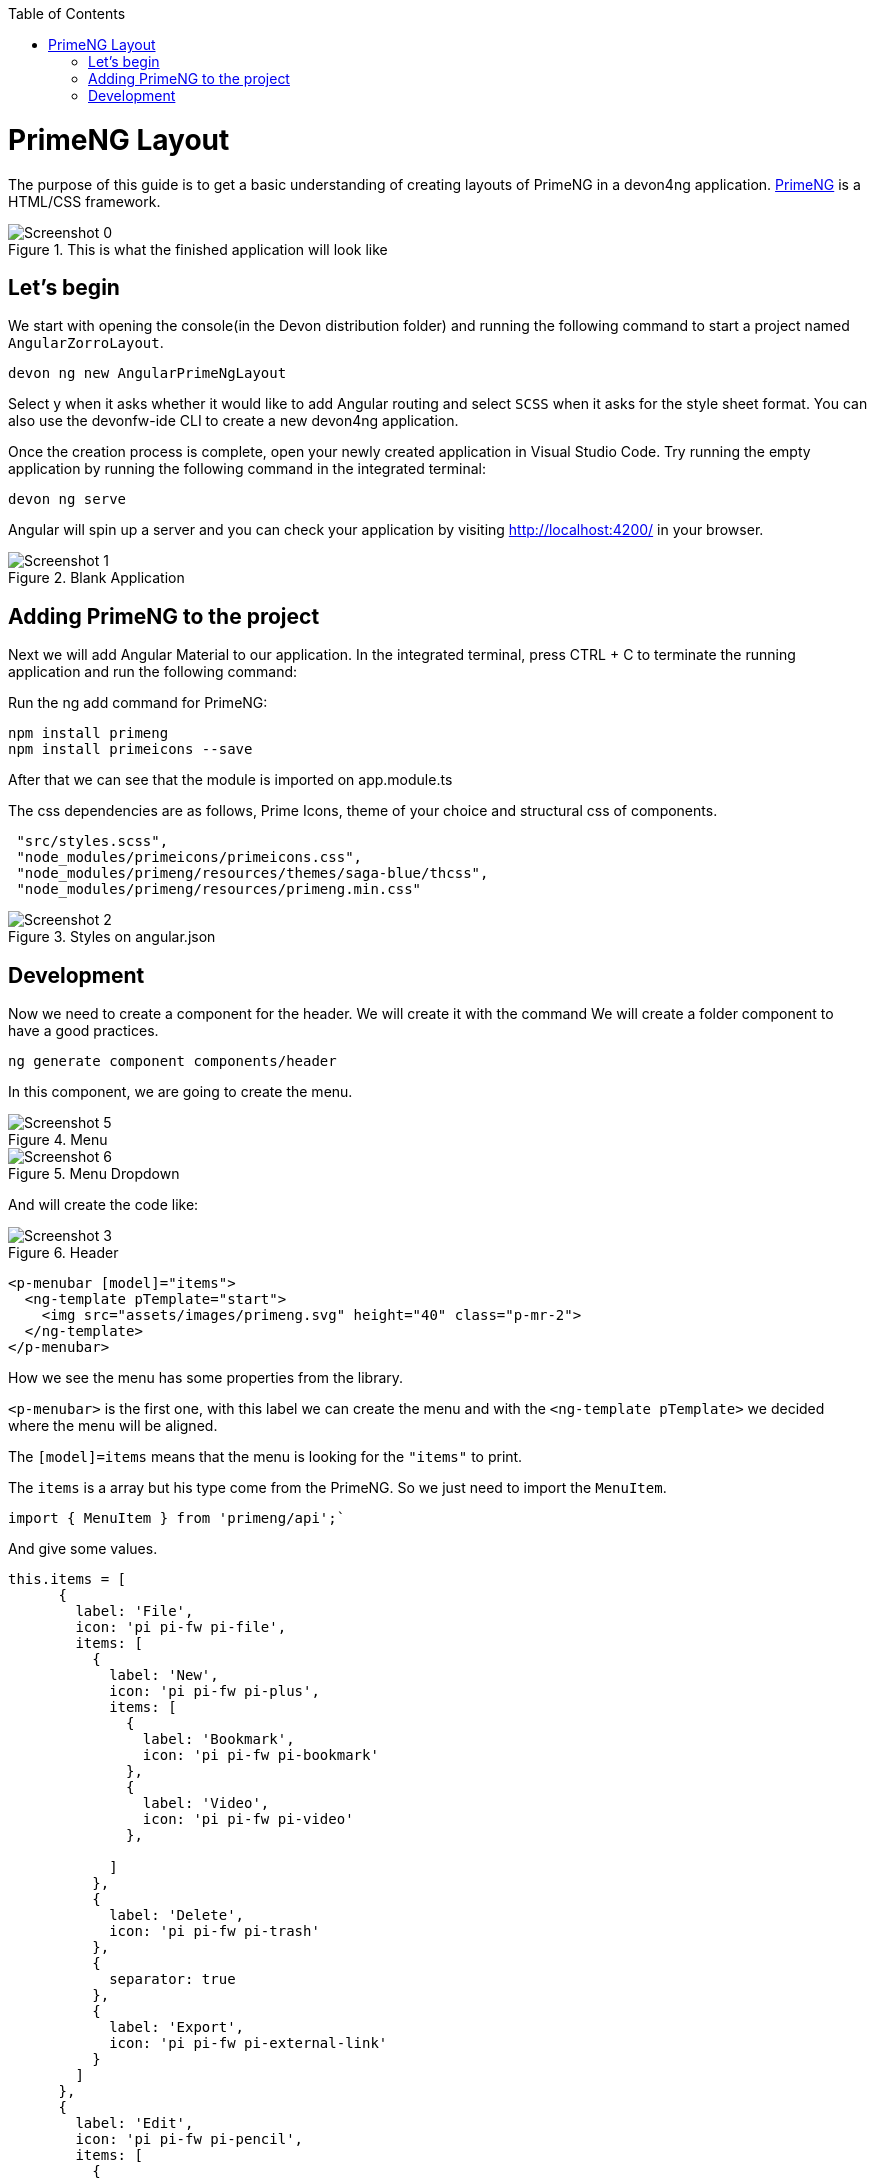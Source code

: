 :toc: macro

ifdef::env-github[]
:tip-caption: :bulb:
:note-caption: :information_source:
:important-caption: :heavy_exclamation_mark:
:caution-caption: :fire:
:warning-caption: :warning:
endif::[]

toc::[]
:idprefix:
:idseparator: -
:reproducible:
:source-highlighter: rouge
:listing-caption: Listing

= PrimeNG Layout

The purpose of this guide is to get a basic understanding of creating layouts of PrimeNG in a devon4ng application. https://www.primefaces.org/primeng/[PrimeNG] is a HTML/CSS framework.


.This is what the finished application will look like
image::images/angular-primeng-layout/Screenshot_0.png[]


== Let's begin

We start with opening the console(in the Devon distribution folder) and running the following command to start a project named `AngularZorroLayout`.

`devon ng new AngularPrimeNgLayout`

Select y when it asks whether it would like to add Angular routing and select `SCSS` when it asks for the style sheet format. You can also use the devonfw-ide CLI to create a new devon4ng application.

Once the creation process is complete, open your newly created application in Visual Studio Code. Try running the empty application by running the following command in the integrated terminal:

`devon ng serve`

Angular will spin up a server and you can check your application by visiting http://localhost:4200/ in your browser. 

.Blank Application
image::images/angular-primeng-layout/Screenshot_1.png[]

==  Adding PrimeNG to the project

Next we will add Angular Material to our application. In the integrated terminal, press CTRL + C to terminate the running application and run the following command:


Run the ng add command for PrimeNG:
```
npm install primeng
npm install primeicons --save
```

After that we can see that the module is imported on app.module.ts

The css dependencies are as follows, Prime Icons, theme of your choice and structural css of components.
```
 "src/styles.scss",
 "node_modules/primeicons/primeicons.css",
 "node_modules/primeng/resources/themes/saga-blue/thcss",
 "node_modules/primeng/resources/primeng.min.css"
```

.Styles on angular.json
image::images/angular-primeng-layout/Screenshot_2.png[]

== Development

Now we need to create a component for the header. We will create it with the command
We will create a folder component to have a good practices.
```
ng generate component components/header
```
In this component, we are going to create the menu. 

.Menu 
image::images/angular-primeng-layout/Screenshot_5.png[]

.Menu Dropdown
image::images/angular-primeng-layout/Screenshot_6.png[]


And will create the code like:

.Header
image::images/angular-primeng-layout/Screenshot_3.png[]

```
<p-menubar [model]="items">
  <ng-template pTemplate="start">
    <img src="assets/images/primeng.svg" height="40" class="p-mr-2">
  </ng-template>
</p-menubar>

```

How we see the menu has some properties from the library.

`<p-menubar>` is the first one, with this label we can create the menu and with the `<ng-template pTemplate>` we decided where the menu will be aligned.

The `[model]=items` means that the menu is looking for the `"items"` to print.

The `items` is a array but his type come from the PrimeNG. So we just need to import the `MenuItem`.

```
import { MenuItem } from 'primeng/api';`

```
And give some values.


```
this.items = [
      {
        label: 'File',
        icon: 'pi pi-fw pi-file',
        items: [
          {
            label: 'New',
            icon: 'pi pi-fw pi-plus',
            items: [
              {
                label: 'Bookmark',
                icon: 'pi pi-fw pi-bookmark'
              },
              {
                label: 'Video',
                icon: 'pi pi-fw pi-video'
              },

            ]
          },
          {
            label: 'Delete',
            icon: 'pi pi-fw pi-trash'
          },
          {
            separator: true
          },
          {
            label: 'Export',
            icon: 'pi pi-fw pi-external-link'
          }
        ]
      },
      {
        label: 'Edit',
        icon: 'pi pi-fw pi-pencil',
        items: [
          {
            label: 'Left',
            icon: 'pi pi-fw pi-align-left'
          },
          {
            label: 'Right',
            icon: 'pi pi-fw pi-align-right'
          },
          {
            label: 'Center',
            icon: 'pi pi-fw pi-align-center'
          },
          {
            label: 'Justify',
            icon: 'pi pi-fw pi-align-justify'
          },

        ]
      },
      {
        label: 'Users',
        icon: 'pi pi-fw pi-user',
        items: [
          {
            label: 'New',
            icon: 'pi pi-fw pi-user-plus',

          },
          {
            label: 'Delete',
            icon: 'pi pi-fw pi-user-minus',

          },
          {
            label: 'Search',
            icon: 'pi pi-fw pi-users',
            items: [
              {
                label: 'Filter',
                icon: 'pi pi-fw pi-filter',
                items: [
                  {
                    label: 'Print',
                    icon: 'pi pi-fw pi-print'
                  }
                ]
              },
              {
                icon: 'pi pi-fw pi-bars',
                label: 'List'
              }
            ]
          }
        ]
      },
      {
        label: 'Events',
        icon: 'pi pi-fw pi-calendar',
        items: [
          {
            label: 'Edit',
            icon: 'pi pi-fw pi-pencil',
            items: [
              {
                label: 'Save',
                icon: 'pi pi-fw pi-calendar-plus'
              },
              {
                label: 'Delete',
                icon: 'pi pi-fw pi-calendar-minus'
              },

            ]
          },
          {
            label: 'Archieve',
            icon: 'pi pi-fw pi-calendar-times',
            items: [
              {
                label: 'Remove',
                icon: 'pi pi-fw pi-calendar-minus'
              }
            ]
          }
        ]
      },
      {
        label: 'Quit',
        icon: 'pi pi-fw pi-power-off'
      }
    ];
  }
```

.Menu Values
image::images/angular-primeng-layout/Screenshot_4.png[]

After the menus is done. The next step is create the main container, in this case will be the table.

.Table
image::images/angular-primeng-layout/Screenshot_7.png[]

How is a very complex table we are going to explain component by component

.Buttons
image::images/angular-primeng-layout/Screenshot_8.png[]

To create those buttons we just need to write this piece of code 

```
<p-toolbar styleClass="p-mb-4">
    <ng-template pTemplate="left">
      <button pButton pRipple label="New" icon="pi pi-plus" class="p-button-success p-mr-2"
        (click)="openNew()"></button>
      <button pButton pRipple label="Delete" icon="pi pi-trash" class="p-button-danger"
        (click)="deleteSelectedProducts()" [disabled]="!selectedProducts || !selectedProducts.length"></button>
    </ng-template>

    <ng-template pTemplate="right">
      <p-fileUpload mode="basic" accept="image/*" [maxFileSize]="1000000" label="Import" chooseLabel="Import"
        class="p-mr-2 p-d-inline-block"></p-fileUpload>
      <button pButton pRipple label="Export" icon="pi pi-upload" class="p-button-help"></button>
    </ng-template>
  </p-toolbar>
```

.Buttons Code
image::images/angular-primeng-layout/Screenshot_9.png[]

We can see some labels and attributes, for example `<p-toolbar>`, `pButton`, `<p-fuleUpload>`.

To use them, we need to import on app.module with the following code

```
import { TableModule } from 'primeng/table';
import { ButtonModule } from 'primeng/button';
import {ToolbarModule} from 'primeng/toolbar';
import {FileUploadModule} from 'primeng/fileupload';

```

We see the first method is `openNew()` when we call this method a variable is going to be true

```
  openNew(): any {
    this.product = {};
    this.submitted = false;
    this.productDialog = true;
  }
```
And when the productDialog its true, we will open a `Modal`  with the following code and will look like:

.Modal
image::images/angular-primeng-layout/Screenshot_11.png[]

```
<p-dialog [(visible)]="productDialog" [style]="{width: '450px'}" header="Product Details" [modal]="true"
  styleClass="p-fluid">
  <ng-template pTemplate="content">
    <div class="p-field">
      <label for="name">Name</label>
      <input type="text" pInputText id="name" [(ngModel)]="product.name" required autofocus />
      <small class="p-invalid" *ngIf="submitted && !product.name">Name is required.</small>
    </div>
    <div class="p-field">
      <label for="description">Description</label>
      <textarea id="description" pInputTextarea [(ngModel)]="product.description" required rows="3"
        cols="20"></textarea>
    </div>

    <div class="p-field">
      <label class="p-mb-3">Category</label>
      <div class="p-formgrid p-grid">
        <div class="p-field-radiobutton p-col-6">
          <p-radioButton id="category1" name="category" value="Accessories" [(ngModel)]="product.category">
          </p-radioButton>
          <label for="category1">Accessories</label>
        </div>
        <div class="p-field-radiobutton p-col-6">
          <p-radioButton id="category2" name="category" value="Clothing" [(ngModel)]="product.category"></p-radioButton>
          <label for="category2">Clothing</label>
        </div>
        <div class="p-field-radiobutton p-col-6">
          <p-radioButton id="category3" name="category" value="Electronics" [(ngModel)]="product.category">
          </p-radioButton>
          <label for="category3">Electronics</label>
        </div>
        <div class="p-field-radiobutton p-col-6">
          <p-radioButton id="category4" name="category" value="Fitness" [(ngModel)]="product.category"></p-radioButton>
          <label for="category4">Fitness</label>
        </div>
      </div>
    </div>

    <div class="p-formgrid p-grid">
      <div class="p-field p-col">
        <label for="price">Price</label>
        <p-inputNumber id="price" [(ngModel)]="product.price" mode="currency" currency="USD" locale="en-US">
        </p-inputNumber>
      </div>
      <div class="p-field p-col">
        <label for="quantity">Quantity</label>
        <p-inputNumber id="quantity" [(ngModel)]="product.quantity"></p-inputNumber>
      </div>
    </div>
  </ng-template>

  <ng-template pTemplate="footer">
    <button pButton pRipple label="Cancel" icon="pi pi-times" class="p-button-text" (click)="hideDialog()"></button>
    <button pButton pRipple label="Save" icon="pi pi-check" class="p-button-text" (click)="saveProduct()"></button>
  </ng-template>
</p-dialog>
```
.Modal Code
image::images/angular-primeng-layout/Screenshot_10.png[]

To start to development this, we need to import `DialogModule`, `ConfirmDialogMoudle`, `InputTextModule`, `RadioButtonModule` and ` FormsModule` to do it we just need to write on `app.module`

```
import { DialogModule } from 'primeng/dialog';
import { ConfirmDialogModule } from 'primeng/confirmdialog';
import {FormsModule} from '@angular/forms';
import { RadioButtonModule } from 'primeng/radiobutton';
import { InputTextModule } from 'primeng/inputtext';
```
.Modal Code
image::images/angular-primeng-layout/Screenshot_11.png[]

After that we can see a Modal with the form and when we click on the "Save Button", We will create a new product.



```
  saveProduct(): any {
    this.submitted = true;

    if (this.product.name.trim()) {
      if (this.product.id) {
        this.products[this.findIndexById(this.product.id)] = this.product;
        this.messageService.add({ severity: 'success', summary: 'Successful', detail: 'Product Updated', life: 3000 });
      }
      else {
        this.product.id = this.createId();
        this.product.image = 'product-placeholder.svg';
        this.products.push(this.product);
        this.messageService.add({ severity: 'success', summary: 'Successful', detail: 'Product Created', life: 3000 });
      }

      this.products = [...this.products];
      this.productDialog = false;
      this.product = {};
    }
  }
```

After done the first buttons, just need to do the rest of the table

```
<p-table #dt [value]="products" [rows]="10" [paginator]="true"
    [globalFilterFields]="['name','country.name','representative.name','status']" [(selection)]="selectedProducts"
    [rowHover]="true" dataKey="id" currentPageReportTemplate="Showing {first} to {last} of {totalRecords} entries"
    [showCurrentPageReport]="true">
    <ng-template pTemplate="caption">
      <div class="p-d-flex p-ai-center p-jc-between">
        <h5 class="p-m-0">Manage Products</h5>
        <span class="p-input-icon-left">
          <i class="pi pi-search"></i>
          <input pInputText type="text" (input)="dt.filterGlobal($event.target.value, 'contains')"
            placeholder="Search..." />
        </span>
      </div>
    </ng-template>
    <ng-template pTemplate="header">
      <tr>
        <th style="width: 3rem">
          <p-tableHeaderCheckbox></p-tableHeaderCheckbox>
        </th>
        <th pSortableColumn="name">Name <p-sortIcon field="name"></p-sortIcon>
        </th>
        <th pSortableColumn="price">Price <p-sortIcon field="price"></p-sortIcon>
        </th>
        <th pSortableColumn="category">Category <p-sortIcon field="category"></p-sortIcon>
        </th>
        <th pSortableColumn="rating">Reviews <p-sortIcon field="rating"></p-sortIcon>
        </th>
        <th pSortableColumn="inventoryStatus">Status <p-sortIcon field="inventoryStatus"></p-sortIcon>
        </th>
        <th></th>
      </tr>
    </ng-template>
    <ng-template pTemplate="body" let-product>
      <tr>
        <td>
          <p-tableCheckbox [value]="product"></p-tableCheckbox>
        </td>
        <td>{{product.name}}</td>
        <td>{{product.price | currency:'USD'}}</td>
        <td>{{product.category}}</td>
        <td>
          <p-rating [ngModel]="product.rating" [readonly]="true" [cancel]="false"></p-rating>
        </td>
        <td><span
            [class]="'product-badge status-' + product.inventoryStatus.toLowerCase()">{{product.inventoryStatus}}</span>
        </td>
        <td>
          <button pButton pRipple icon="pi pi-pencil" class="p-button-rounded p-button-success p-mr-2"
            (click)="editProduct(product)"></button>
          <button pButton pRipple icon="pi pi-trash" class="p-button-rounded p-button-warning"
            (click)="deleteProduct(product)"></button>
        </td>
      </tr>
    </ng-template>
    <ng-template pTemplate="summary">
      <div class="p-d-flex p-ai-center p-jc-between">
        In total there are {{products ? products.length : 0 }} products.
      </div>
    </ng-template>
  </p-table>
```

.Table Code
image::images/angular-primeng-layout/Screenshot_12.png[]

After that, need to add some styles to the code.

```
:host ::ng-deep {
    .p-paginator {
        .p-paginator-current {
            margin-left: auto;
        }
    }

    .p-progressbar {
        height: .5rem;
        background-color: #D8DADC;

        .p-progressbar-value {
            background-color: #607D8B;
        }
    }

    .table-header {
        display: flex;
        justify-content: space-between;
    }

    .p-calendar .p-datepicker {
        min-width: 25rem;

        td {
            font-weight: 400;
        }
    }

    .p-datatable.p-datatable-customers {
        .p-datatable-header {
            padding: 1rem;
            text-align: left;
            font-size: 1.5rem;
        }

        .p-paginator {
            padding: 1rem;
        }

        .p-datatable-thead > tr > th {
            text-align: left;
        }

        .p-datatable-tbody > tr > td {
            cursor: auto;
        }

        .p-dropdown-label:not(.p-placeholder) {
            text-transform: uppercase;
        }
    }

    /* Responsive */
    .p-datatable-customers .p-datatable-tbody > tr > td .p-column-title {
        display: none;
    }
}

@media screen and (max-width: 960px) {
    :host ::ng-deep {
        .p-datatable {
            &.p-datatable-customers {
                .p-datatable-thead > tr > th,
                .p-datatable-tfoot > tr > td {
                    display: none !important;
                }

                .p-datatable-tbody > tr {
                    border-bottom: 1px solid var(--layer-2);

                    > td {
                        text-align: left;
                        display: block;
                        border: 0 none !important;
                        width: 100% !important;
                        float: left;
                        clear: left;
                        border: 0 none;

                        .p-column-title {
                            padding: .4rem;
                            min-width: 30%;
                            display: inline-block;
                            margin: -.4rem 1rem -.4rem -.4rem;
                            font-weight: bold;
                        }

                        .p-progressbar {
                            margin-top: .5rem;
                        }
                    }
                }
            }
        }
    }

}

```
.Table CSS
image::images/angular-primeng-layout/tablestyle.png[]


How we see it, we have some values already logged like `products` and some attributes that we need to import to use correctly the table.

All the moduls need to be  in `app.module`

```
import { BrowserModule } from '@angular/platform-browser';
import { NgModule } from '@angular/core';

import { AppRoutingModule } from './app-routing.module';
import { AppComponent } from './app.component';
import { HeaderComponent } from './components/header/header.component';

import { MenubarModule } from 'primeng/menubar';
import { HttpClientModule } from '@angular/common/http';
import { TableModule } from 'primeng/table';
import { CalendarModule } from 'primeng/calendar';
import { SliderModule } from 'primeng/slider';
import { DialogModule } from 'primeng/dialog';
import { MultiSelectModule } from 'primeng/multiselect';
import { ContextMenuModule } from 'primeng/contextmenu';
import { ButtonModule } from 'primeng/button';
import { ToastModule } from 'primeng/toast';
import { InputTextModule } from 'primeng/inputtext';
import { ProgressBarModule } from 'primeng/progressbar';
import { DropdownModule } from 'primeng/dropdown';
import {ToolbarModule} from 'primeng/toolbar';
import {FileUploadModule} from 'primeng/fileupload';
import {RatingModule} from 'primeng/rating';
import { RadioButtonModule } from 'primeng/radiobutton';
import { InputNumberModule } from 'primeng/inputnumber';
import { ConfirmDialogModule } from 'primeng/confirmdialog';
import { ConfirmationService, MessageService } from 'primeng/api';
import { ProductService } from './services/product.service';
import { InputTextareaModule } from 'primeng/inputtextarea';
import {FormsModule} from '@angular/forms';

import { BrowserAnimationsModule } from '@angular/platform-browser/animations';
import { NoopAnimationsModule } from '@angular/platform-browser/animations';


@NgModule({
  declarations: [AppComponent, HeaderComponent],
  imports: [
    BrowserModule,
    BrowserAnimationsModule,
    NoopAnimationsModule,
    AppRoutingModule,
    MenubarModule,
    TableModule,
    CalendarModule,
    SliderModule,
    DialogModule,
    MultiSelectModule,
    ContextMenuModule,
    ButtonModule,
    ToastModule,
    InputTextModule,
    ProgressBarModule,
    DropdownModule,
    ToolbarModule,
    FileUploadModule,
    RatingModule,
    RadioButtonModule,
    InputNumberModule,
    ConfirmDialogModule,
    InputTextareaModule,
    FormsModule,
    HttpClientModule,
  ],
```

.All modules imported
image::images/angular-primeng-layout/Screenshot_13.png[]

How we can see, the first thing that the table is doing is loading all the products that we have.

To do it, we will create a service to get all the data.

To create a service we need to use the next command

`ng generate service services/product`

In the service we are simulating a endpoint to get data.

We will have our products "hardcoded" and the methods to get or to set some values.

```
import { Injectable } from '@angular/core';
import { HttpClient } from '@angular/common/http';
import { Product } from '../models/product';

@Injectable({
  providedIn: 'root'
})
export class ProductService {
  status: string[] = ['OUTOFSTOCK', 'INSTOCK', 'LOWSTOCK'];

  productNames: string[] = [
    'Bamboo Watch',
    'Black Watch',
    'Blue Band',
    'Blue T-Shirt',
    'Bracelet',
    'Brown Purse',
    'Chakra Bracelet',
    'Galaxy Earrings',
    'Game Controller',
    'Gaming Set',
    'Gold Phone Case',
    'Green Earbuds',
    'Green T-Shirt',
    'Grey T-Shirt',
    'Headphones',
    'Light Green T-Shirt',
    'Lime Band',
    'Mini Speakers',
    'Painted Phone Case',
    'Pink Band',
    'Pink Purse',
    'Purple Band',
    'Purple Gemstone Necklace',
    'Purple T-Shirt',
    'Shoes',
    'Sneakers',
    'Teal T-Shirt',
    'Yellow Earbuds',
    'Yoga Mat',
    'Yoga Set',
  ];

  constructor(private http: HttpClient) { }

  getProductsSmall(): any {
    return this.http.get<any>('assets/products-small.json')
      .toPromise()
      .then(res => res.data as Product[])
      .then(data => data);
  }

  getProducts(): any {
    return this.http.get<any>('assets/products.json')
      .toPromise()
      .then(res => res.data as Product[])
      .then(data => data);
  }

  getProductsWithOrdersSmall(): any {
    return this.http.get<any>('assets/products-orders-small.json')
      .toPromise()
      .then(res => res.data as Product[])
      .then(data => data);
  }

  generatePrduct(): Product {
    const product: Product = {
      id: this.generateId(),
      name: this.generateName(),
      description: 'Product Description',
      price: this.generatePrice(),
      quantity: this.generateQuantity(),
      category: 'Product Category',
      inventoryStatus: this.generateStatus(),
      rating: this.generateRating()
    };

    product.image = product.name.toLocaleLowerCase().split(/[ ,]+/).join('-') + '.jpg';
    return product;
  }

  generateId(): string {
    let text = '';
    const possible = 'ABCDEFGHIJKLMNOPQRSTUVWXYZabcdefghijklmnopqrstuvwxyz0123456789';

    for (let  i = 0; i < 5; i++) {
      text += possible.charAt(Math.floor(Math.random() * possible.length));
    }

    return text;
  }


  generateName(): any {
    return this.productNames[Math.floor(Math.random() * Math.floor(30))];
  }

  generatePrice(): any {
    return Math.floor(Math.random() * Math.floor(299) + 1);
  }

  generateQuantity(): any {
    return Math.floor(Math.random() * Math.floor(75) + 1);
  }

  generateStatus(): any {
    return this.status[Math.floor(Math.random() * Math.floor(3))];
  }

  generateRating(): any {
    return Math.floor(Math.random() * Math.floor(5) + 1);
  }
}

```

.Product Service
image::images/angular-primeng-layout/Screenshot_14.png[]

Also we create a interface for the Product, so all the products will have the same structure:

```
export interface Product {
  id?: string;
  code?: string;
  name?: string;
  description?: string;
  price?: number;
  quantity?: number;
  inventoryStatus?: string;
  category?: string;
  image?: string;
  rating?: number;
}

```

.Product Interface
image::images/angular-primeng-layout/Screenshot_15.png[]

How we can see in the methods, we are getting the data from a hardcoded file `product.json`.

```
{
	"data": [
		{
			"id": "1000",
			"code": "f230fh0g3",
			"name": "Bamboo Watch",
			"description": "Product Description",
			"image": "bamboo-watch.jpg",
			"price": 65,
			"category": "Accessories",
			"quantity": 24,
			"inventoryStatus": "INSTOCK",
			"rating": 5
		},
		{
			"id": "1001",
			"code": "nvklal433",
			"name": "Black Watch",
			"description": "Product Description",
			"image": "black-watch.jpg",
			"price": 72,
			"category": "Accessories",
			"quantity": 61,
			"inventoryStatus": "INSTOCK",
			"rating": 4
		},
		{
			"id": "1002",
			"code": "zz21cz3c1",
			"name": "Blue Band",
			"description": "Product Description",
			"image": "blue-band.jpg",
			"price": 79,
			"category": "Fitness",
			"quantity": 2,
			"inventoryStatus": "LOWSTOCK",
			"rating": 3
		},
		{
			"id": "1003",
			"code": "244wgerg2",
			"name": "Blue T-Shirt",
			"description": "Product Description",
			"image": "blue-t-shirt.jpg",
			"price": 29,
			"category": "Clothing",
			"quantity": 25,
			"inventoryStatus": "INSTOCK",
			"rating": 5
		},
		{
			"id": "1004",
			"code": "h456wer53",
			"name": "Bracelet",
			"description": "Product Description",
			"image": "bracelet.jpg",
			"price": 15,
			"category": "Accessories",
			"quantity": 73,
			"inventoryStatus": "INSTOCK",
			"rating": 4
		},
		{
			"id": "1005",
			"code": "av2231fwg",
			"name": "Brown Purse",
			"description": "Product Description",
			"image": "brown-purse.jpg",
			"price": 120,
			"category": "Accessories",
			"quantity": 0,
			"inventoryStatus": "OUTOFSTOCK",
			"rating": 4
		},
		{
			"id": "1006",
			"code": "bib36pfvm",
			"name": "Chakra Bracelet",
			"description": "Product Description",
			"image": "chakra-bracelet.jpg",
			"price": 32,
			"category": "Accessories",
			"quantity": 5,
			"inventoryStatus": "LOWSTOCK",
			"rating": 3
		},
		{
			"id": "1007",
			"code": "mbvjkgip5",
			"name": "Galaxy Earrings",
			"description": "Product Description",
			"image": "galaxy-earrings.jpg",
			"price": 34,
			"category": "Accessories",
			"quantity": 23,
			"inventoryStatus": "INSTOCK",
			"rating": 5
		},
		{
			"id": "1008",
			"code": "vbb124btr",
			"name": "Game Controller",
			"description": "Product Description",
			"image": "game-controller.jpg",
			"price": 99,
			"category": "Electronics",
			"quantity": 2,
			"inventoryStatus": "LOWSTOCK",
			"rating": 4
		},
		{
			"id": "1009",
			"code": "cm230f032",
			"name": "Gaming Set",
			"description": "Product Description",
			"image": "gaming-set.jpg",
			"price": 299,
			"category": "Electronics",
			"quantity": 63,
			"inventoryStatus": "INSTOCK",
			"rating": 3
		},
		{
			"id": "1010",
			"code": "plb34234v",
			"name": "Gold Phone Case",
			"description": "Product Description",
			"image": "gold-phone-case.jpg",
			"price": 24,
			"category": "Accessories",
			"quantity": 0,
			"inventoryStatus": "OUTOFSTOCK",
			"rating": 4
		},
		{
			"id": "1011",
			"code": "4920nnc2d",
			"name": "Green Earbuds",
			"description": "Product Description",
			"image": "green-earbuds.jpg",
			"price": 89,
			"category": "Electronics",
			"quantity": 23,
			"inventoryStatus": "INSTOCK",
			"rating": 4
		},
		{
			"id": "1012",
			"code": "250vm23cc",
			"name": "Green T-Shirt",
			"description": "Product Description",
			"image": "green-t-shirt.jpg",
			"price": 49,
			"category": "Clothing",
			"quantity": 74,
			"inventoryStatus": "INSTOCK",
			"rating": 5
		},
		{
			"id": "1013",
			"code": "fldsmn31b",
			"name": "Grey T-Shirt",
			"description": "Product Description",
			"image": "grey-t-shirt.jpg",
			"price": 48,
			"category": "Clothing",
			"quantity": 0,
			"inventoryStatus": "OUTOFSTOCK",
			"rating": 3
		},
		{
			"id": "1014",
			"code": "waas1x2as",
			"name": "Headphones",
			"description": "Product Description",
			"image": "headphones.jpg",
			"price": 175,
			"category": "Electronics",
			"quantity": 8,
			"inventoryStatus": "LOWSTOCK",
			"rating": 5
		},
		{
			"id": "1015",
			"code": "vb34btbg5",
			"name": "Light Green T-Shirt",
			"description": "Product Description",
			"image": "light-green-t-shirt.jpg",
			"price": 49,
			"category": "Clothing",
			"quantity": 34,
			"inventoryStatus": "INSTOCK",
			"rating": 4
		},
		{
			"id": "1016",
			"code": "k8l6j58jl",
			"name": "Lime Band",
			"description": "Product Description",
			"image": "lime-band.jpg",
			"price": 79,
			"category": "Fitness",
			"quantity": 12,
			"inventoryStatus": "INSTOCK",
			"rating": 3
		},
		{
			"id": "1017",
			"code": "v435nn85n",
			"name": "Mini Speakers",
			"description": "Product Description",
			"image": "mini-speakers.jpg",
			"price": 85,
			"category": "Clothing",
			"quantity": 42,
			"inventoryStatus": "INSTOCK",
			"rating": 4
		},
		{
			"id": "1018",
			"code": "09zx9c0zc",
			"name": "Painted Phone Case",
			"description": "Product Description",
			"image": "painted-phone-case.jpg",
			"price": 56,
			"category": "Accessories",
			"quantity": 41,
			"inventoryStatus": "INSTOCK",
			"rating": 5
		},
		{
			"id": "1019",
			"code": "mnb5mb2m5",
			"name": "Pink Band",
			"description": "Product Description",
			"image": "pink-band.jpg",
			"price": 79,
			"category": "Fitness",
			"quantity": 63,
			"inventoryStatus": "INSTOCK",
			"rating": 4
		},
		{
			"id": "1020",
			"code": "r23fwf2w3",
			"name": "Pink Purse",
			"description": "Product Description",
			"image": "pink-purse.jpg",
			"price": 110,
			"category": "Accessories",
			"quantity": 0,
			"inventoryStatus": "OUTOFSTOCK",
			"rating": 4
		},
		{
			"id": "1021",
			"code": "pxpzczo23",
			"name": "Purple Band",
			"description": "Product Description",
			"image": "purple-band.jpg",
			"price": 79,
			"category": "Fitness",
			"quantity": 6,
			"inventoryStatus": "LOWSTOCK",
			"rating": 3
		},
		{
			"id": "1022",
			"code": "2c42cb5cb",
			"name": "Purple Gemstone Necklace",
			"description": "Product Description",
			"image": "purple-gemstone-necklace.jpg",
			"price": 45,
			"category": "Accessories",
			"quantity": 62,
			"inventoryStatus": "INSTOCK",
			"rating": 4
		},
		{
			"id": "1023",
			"code": "5k43kkk23",
			"name": "Purple T-Shirt",
			"description": "Product Description",
			"image": "purple-t-shirt.jpg",
			"price": 49,
			"category": "Clothing",
			"quantity": 2,
			"inventoryStatus": "LOWSTOCK",
			"rating": 5
		},
		{
			"id": "1024",
			"code": "lm2tny2k4",
			"name": "Shoes",
			"description": "Product Description",
			"image": "shoes.jpg",
			"price": 64,
			"category": "Clothing",
			"quantity": 0,
			"inventoryStatus": "INSTOCK",
			"rating": 4
		},
		{
			"id": "1025",
			"code": "nbm5mv45n",
			"name": "Sneakers",
			"description": "Product Description",
			"image": "sneakers.jpg",
			"price": 78,
			"category": "Clothing",
			"quantity": 52,
			"inventoryStatus": "INSTOCK",
			"rating": 4
		},
		{
			"id": "1026",
			"code": "zx23zc42c",
			"name": "Teal T-Shirt",
			"description": "Product Description",
			"image": "teal-t-shirt.jpg",
			"price": 49,
			"category": "Clothing",
			"quantity": 3,
			"inventoryStatus": "LOWSTOCK",
			"rating": 3
		},
		{
			"id": "1027",
			"code": "acvx872gc",
			"name": "Yellow Earbuds",
			"description": "Product Description",
			"image": "yellow-earbuds.jpg",
			"price": 89,
			"category": "Electronics",
			"quantity": 35,
			"inventoryStatus": "INSTOCK",
			"rating": 3
		},
		{
			"id": "1028",
			"code": "tx125ck42",
			"name": "Yoga Mat",
			"description": "Product Description",
			"image": "yoga-mat.jpg",
			"price": 20,
			"category": "Fitness",
			"quantity": 15,
			"inventoryStatus": "INSTOCK",
			"rating": 5
		},
		{
			"id": "1029",
			"code": "gwuby345v",
			"name": "Yoga Set",
			"description": "Product Description",
			"image": "yoga-set.jpg",
			"price": 20,
			"category": "Fitness",
			"quantity": 25,
			"inventoryStatus": "INSTOCK",
			"rating": 8
		}
	]
}

```

.Product Json Data
image::images/angular-primeng-layout/Screenshot_16.png[]

But in our `component.ts` we can see in `ngOninit` that we are getting the data when the component is ready. So when the component is rendered the data will be in the table.

The first lines of our table we can see a some attributes and events like `value`, `rows`, `paginator`, `globalFilterFields`, `selection`, `rowHover`, `dataKey`, `currentPageReportTemplate`, `showCurrentPageReport`.

We can see more details from those attributes and events here: https://primefaces.org/primeng/showcase/#/table

In the first section, we can see the `<ng-template>`, there is where we can search a value from the table.

```
<p-table #dt [value]="products" [rows]="10" [paginator]="true"
    [globalFilterFields]="['name','country.name','representative.name','status']" [(selection)]="selectedProducts"
    [rowHover]="true" dataKey="id" currentPageReportTemplate="Showing {first} to {last} of {totalRecords} entries"
    [showCurrentPageReport]="true">
    <ng-template pTemplate="caption">
      <div class="p-d-flex p-ai-center p-jc-between">
        <h5 class="p-m-0">Manage Products</h5>
        <span class="p-input-icon-left">
          <i class="pi pi-search"></i>
          <input pInputText type="text" (input)="dt.filterGlobal($event.target.value, 'contains')"
            placeholder="Search..." />
        </span>
      </div>
    </ng-template>
```

.Search on Table
image::images/angular-primeng-layout/Screenshot_17.png[]

The next `<ng-template>` is the header of the table. We're we can see the name of each column.

```
    <ng-template pTemplate="header">
      <tr>
        <th style="width: 3rem">
          <p-tableHeaderCheckbox></p-tableHeaderCheckbox>
        </th>
        <th pSortableColumn="name">Name <p-sortIcon field="name"></p-sortIcon>
        </th>
        <th pSortableColumn="price">Price <p-sortIcon field="price"></p-sortIcon>
        </th>
        <th pSortableColumn="category">Category <p-sortIcon field="category"></p-sortIcon>
        </th>
        <th pSortableColumn="rating">Reviews <p-sortIcon field="rating"></p-sortIcon>
        </th>
        <th pSortableColumn="inventoryStatus">Status <p-sortIcon field="inventoryStatus"></p-sortIcon>
        </th>
        <th></th>
      </tr>
    </ng-template>
```

.Table Headers
image::images/angular-primeng-layout/Screenshot_18.png[]

After done the header, we need to do the table body. Here is where we need to print each row values

```
    <ng-template pTemplate="body" let-product>
      <tr>
        <td>
          <p-tableCheckbox [value]="product"></p-tableCheckbox>
        </td>
        <td>{{product.name}}</td>
        <td>{{product.price | currency:'USD'}}</td>
        <td>{{product.category}}</td>
        <td>
          <p-rating [ngModel]="product.rating" [readonly]="true" [cancel]="false"></p-rating>
        </td>
        <td><span
            [class]="'product-badge status-' + product.inventoryStatus.toLowerCase()">{{product.inventoryStatus}}</span>
        </td>
        <td>
          <button pButton pRipple icon="pi pi-pencil" class="p-button-rounded p-button-success p-mr-2"
            (click)="editProduct(product)"></button>
          <button pButton pRipple icon="pi pi-trash" class="p-button-rounded p-button-warning"
            (click)="deleteProduct(product)"></button>
        </td>
      </tr>
    </ng-template>
```

.Table Body
image::images/angular-primeng-layout/Screenshot_19.png[]

As we can see, we have some `buttons` with methods

The first method is to edit a specifict product `(click)="editProduct(product)"` and the second one is to delete it `deleteProduct(product)`


```
  editProduct(product: Product): any {
    this.product = { ...product };
    this.productDialog = true;
  }

  deleteProduct(product: Product): any {
    this.confirmationService.confirm({
      message: 'Are you sure you want to delete ' + product.name + '?',
      header: 'Confirm',
      icon: 'pi pi-exclamation-triangle',
      accept: () => {
        this.products = this.products.filter(val => val.id !== product.id);
        this.product = {};
        this.messageService.add({ severity: 'success', summary: 'Successful', detail: 'Product Deleted', life: 3000 });
      }
    });
  }
```

.Delete and Edit methods
image::images/angular-primeng-layout/Screenshot_20.png[]

The last part of the table, we will have a section to know how many products we have.

.Table footer
image::images/angular-primeng-layout/Screenshot_21.png[]

To do it just need to do another template and add the following code:

```

    <ng-template pTemplate="summary">
      <div class="p-d-flex p-ai-center p-jc-between">
        In total there are {{products ? products.length : 0 }} products.
      </div>
    </ng-template>

```

.Table footer code
image::images/angular-primeng-layout/Screenshot_22.png[]
